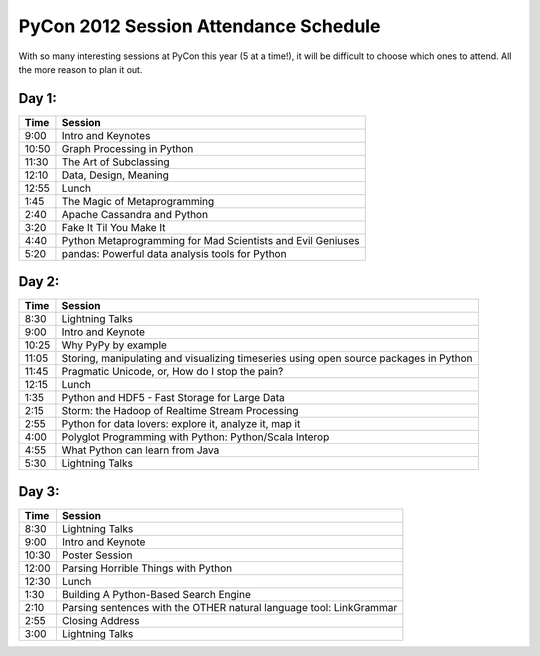 ======================================
PyCon 2012 Session Attendance Schedule
======================================

With so many interesting sessions at PyCon this year (5 at a time!), it will be difficult to choose which ones to attend. All the more reason to plan it out.

Day 1:
------

===== =====
Time  Session
===== =====
9:00  Intro and Keynotes
10:50 Graph Processing in Python 
11:30 The Art of Subclassing
12:10 Data, Design, Meaning
12:55 Lunch
1:45  The Magic of Metaprogramming
2:40  Apache Cassandra and Python
3:20  Fake It Til You Make It
4:40  Python Metaprogramming for Mad Scientists and Evil Geniuses
5:20  pandas: Powerful data analysis tools for Python
===== =====


Day 2:
------

===== =====
Time  Session
===== =====
8:30  Lightning Talks
9:00  Intro and Keynote
10:25 Why PyPy by example 
11:05 Storing, manipulating and visualizing timeseries using open source packages in Python
11:45 Pragmatic Unicode, or, How do I stop the pain?
12:15 Lunch
1:35  Python and HDF5 - Fast Storage for Large Data
2:15  Storm: the Hadoop of Realtime Stream Processing
2:55  Python for data lovers: explore it, analyze it, map it
4:00  Polyglot Programming with Python: Python/Scala Interop
4:55  What Python can learn from Java
5:30  Lightning Talks
===== =====

Day 3:
------

===== =====
Time  Session
===== =====
8:30  Lightning Talks
9:00  Intro and Keynote
10:30 Poster Session
12:00 Parsing Horrible Things with Python
12:30 Lunch
1:30  Building A Python-Based Search Engine
2:10  Parsing sentences with the OTHER natural language tool: LinkGrammar
2:55  Closing Address
3:00  Lightning Talks
===== =====

